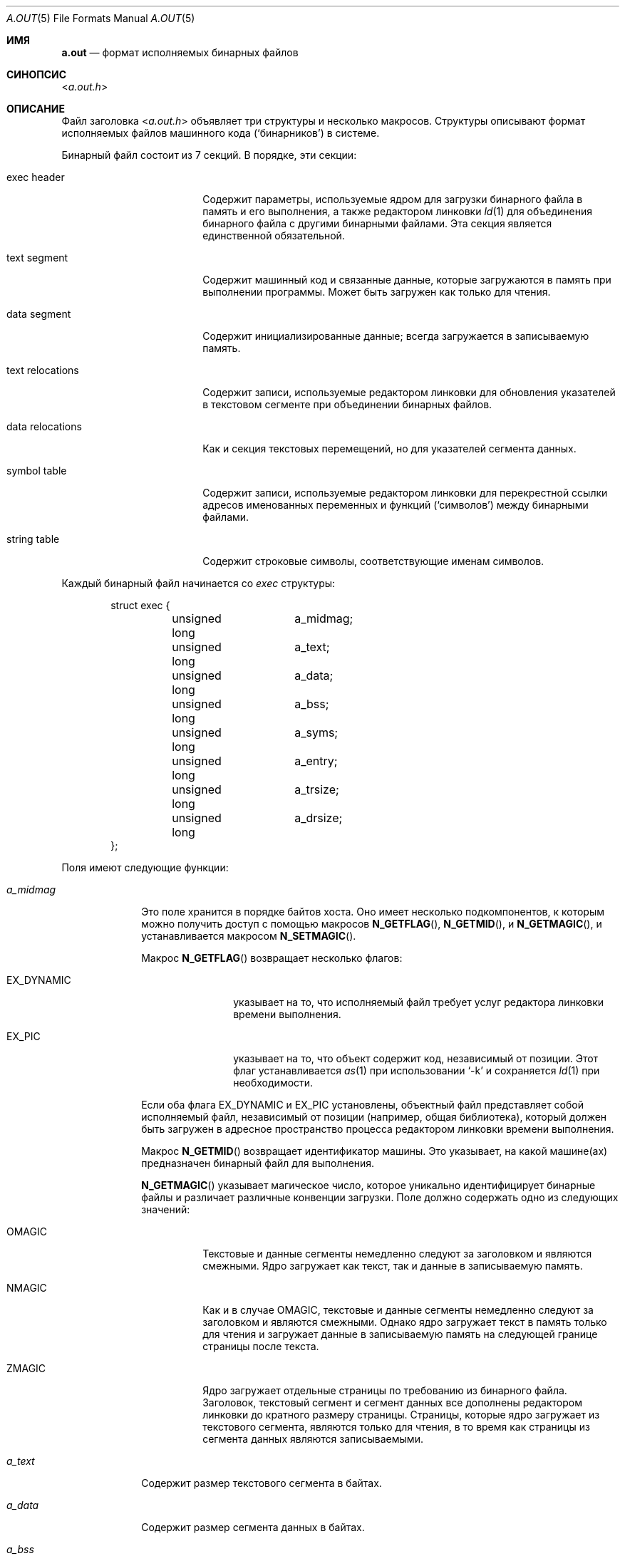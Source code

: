 .\" Copyright (c) 1991, 1993
.\"	The Regents of the University of California.  All rights reserved.
.\"
.\" This manual page is derived from documentation contributed to Berkeley by
.\" Donn Seeley at UUNET Technologies, Inc.
.\"
.\" Redistribution and use in source and binary forms, with or without
.\" modification, are permitted provided that the following conditions
.\" are met:
.\" 1. Redistributions of source code must retain the above copyright
.\"    notice, this list of conditions and the following disclaimer.
.\" 2. Redistributions in binary form must reproduce the above copyright
.\"    notice, this list of conditions and the following disclaimer in the
.\"    documentation and/or other materials provided with the distribution.
.\" 3. Neither the name of the University nor the names of its contributors
.\"    may be used to endorse or promote products derived from this software
.\"    without specific prior written permission.
.\"
.\" THIS SOFTWARE IS PROVIDED BY THE REGENTS AND CONTRIBUTORS ``AS IS'' AND
.\" ANY EXPRESS OR IMPLIED WARRANTIES, INCLUDING, BUT NOT LIMITED TO, THE
.\" IMPLIED WARRANTIES OF MERCHANTABILITY AND FITNESS FOR A PARTICULAR PURPOSE
.\" ARE DISCLAIMED.  IN NO EVENT SHALL THE REGENTS OR CONTRIBUTORS BE LIABLE
.\" FOR ANY DIRECT, INDIRECT, INCIDENTAL, SPECIAL, EXEMPLARY, OR CONSEQUENTIAL
.\" DAMAGES (INCLUDING, BUT NOT LIMITED TO, PROCUREMENT OF SUBSTITUTE GOODS
.\" OR SERVICES; LOSS OF USE, DATA, OR PROFITS; OR BUSINESS INTERRUPTION)
.\" HOWEVER CAUSED AND ON ANY THEORY OF LIABILITY, WHETHER IN CONTRACT, STRICT
.\" LIABILITY, OR TORT (INCLUDING NEGLIGENCE OR OTHERWISE) ARISING IN ANY WAY
.\" OUT OF THE USE OF THIS SOFTWARE, EVEN IF ADVISED OF THE POSSIBILITY OF
.\" SUCH DAMAGE.
.\"
.\"	@(#)a.out.5	8.1 (Berkeley) 6/5/93
.\"
.Dd 10 июня, 2010
.Dt A.OUT 5
.Os
.Sh ИМЯ
.Nm a.out
.Nd формат исполняемых бинарных файлов
.Sh СИНОПСИС
.In a.out.h
.Sh ОПИСАНИЕ
Файл заголовка
.In a.out.h
объявляет три структуры и несколько макросов.
Структуры описывают формат 
исполняемых файлов машинного кода 
.Pq Sq бинарников
в системе.
.Pp
Бинарный файл состоит из 7 секций. 
В порядке, эти секции:
.Bl -tag -width "text relocations"
.It exec header
Содержит параметры, используемые ядром
для загрузки бинарного файла в память и его выполнения,
а также редактором линковки 
.Xr ld 1
для объединения бинарного файла с другими бинарными файлами.
Эта секция является единственной обязательной.
.It text segment
Содержит машинный код и связанные данные, 
которые загружаются в память при выполнении программы.
Может быть загружен как только для чтения.
.It data segment
Содержит инициализированные данные; всегда загружается в записываемую память.
.It text relocations
Содержит записи, используемые редактором линковки 
для обновления указателей в текстовом сегменте при объединении бинарных файлов.
.It data relocations
Как и секция текстовых перемещений, но для указателей сегмента данных.
.It symbol table
Содержит записи, используемые редактором линковки
для перекрестной ссылки адресов именованных переменных и функций 
.Pq Sq символов
между бинарными файлами.
.It string table
Содержит строковые символы, соответствующие именам символов.
.El
.Pp
Каждый бинарный файл начинается со
.Fa exec
структуры:
.Bd -literal -offset indent
struct exec {
	unsigned long	a_midmag;
	unsigned long	a_text;
	unsigned long	a_data;
	unsigned long	a_bss;
	unsigned long	a_syms;
	unsigned long	a_entry;
	unsigned long	a_trsize;
	unsigned long	a_drsize;
};
.Ed
.Pp
Поля имеют следующие функции:
.Bl -tag -width a_trsize
.It Fa a_midmag
Это поле хранится в порядке байтов хоста.
Оно имеет несколько подкомпонентов, к которым можно получить доступ с помощью макросов 
.Fn N_GETFLAG ,
.Fn N_GETMID ,
и
.Fn N_GETMAGIC ,
и устанавливается макросом 
.Fn N_SETMAGIC .
.Pp
Макрос
.Fn N_GETFLAG
возвращает несколько флагов:
.Bl -tag -width EX_DYNAMIC
.It Dv EX_DYNAMIC
указывает на то, что исполняемый файл требует услуг редактора линковки времени выполнения.
.It Dv EX_PIC
указывает на то, что объект содержит код, независимый от позиции. 
Этот флаг 
устанавливается 
.Xr as 1
при использовании
.Sq -k
и сохраняется 
.Xr ld 1
при необходимости.
.El
.Pp
Если оба флага EX_DYNAMIC и EX_PIC установлены, объектный файл представляет собой исполняемый файл, независимый от позиции (например, \& общая библиотека), который должен быть загружен в 
адресное пространство процесса редактором линковки времени выполнения.
.Pp
Макрос
.Fn N_GETMID
возвращает идентификатор машины. 
Это указывает, на какой машине(ах) предназначен бинарный файл для выполнения.
.Pp
.Fn N_GETMAGIC
указывает магическое число, которое уникально идентифицирует бинарные файлы 
и различает различные конвенции загрузки.
Поле должно содержать одно из следующих значений:
.Bl -tag -width ZMAGIC
.It Dv OMAGIC
Текстовые и данные сегменты немедленно следуют за заголовком 
и являются смежными. 
Ядро загружает как текст, так и данные в записываемую память.
.It Dv NMAGIC
Как и в случае
.Dv OMAGIC ,
текстовые и данные сегменты немедленно следуют за заголовком и являются смежными.
Однако ядро загружает текст в память только для чтения
и загружает данные в записываемую память 
на следующей границе страницы после текста.
.It Dv ZMAGIC
Ядро загружает отдельные страницы по требованию из бинарного файла. 
Заголовок, текстовый сегмент и сегмент данных все
дополнены редактором линковки до кратного размеру страницы. 
Страницы, которые ядро загружает из текстового сегмента, являются только для чтения, 
в то время как страницы из сегмента данных являются записываемыми.
.El
.It Fa a_text
Содержит размер текстового сегмента в байтах.
.It Fa a_data
Содержит размер сегмента данных в байтах.
.It Fa a_bss
Содержит количество байтов в
.Sq bss сегменте
и используется ядром для установки начального разрыва.
.Pq Xr brk 2
после сегмента данных. 
Ядро загружает программу так, чтобы это количество записываемой памяти 
казалось следовать за сегментом данных и изначально читалось как нули. 
.Em ( bss
= блок, начатый символом)
.It Fa a_syms
Содержит размер в байтах секции таблицы символов.
.It Fa a_entry
Содержит адрес в памяти точки входа
программы после загрузки ядром;
ядро начинает выполнение программы 
с машинной инструкции по этому адресу.
.It Fa a_trsize
Содержит размер в байтах таблицы перемещений текста.
.It Fa a_drsize
Содержит размер в байтах таблицы перемещений данных.
.El
.Pp
Файл включения
.In a.out.h
определяет несколько макросов, которые используют 
.Fa exec
структуру для проверки согласованности или для нахождения смещений секций в бинарном файле.
.Bl -tag -width N_BADMAG(exec)
.It Fn N_BADMAG exec
Ненулевое значение, если поле 
.Fa a_magic
не содержит распознанного значения.
.It Fn N_TXTOFF exec
Байтовое смещение в бинарном файле начала текстового сегмента.
.It Fn N_SYMOFF exec
Байтовое смещение начала таблицы символов.
.It Fn N_STROFF exec
Байтовое смещение начала строковой таблицы.
.El
.Pp
Записи о перемещениях имеют стандартный формат, который 
описывается
.Fa relocation_info
структурой:
.Bd -literal -offset indent
struct relocation_info {
	int		r_address;
	unsigned int	r_symbolnum : 24,
			r_pcrel : 1,
			r_length : 2,
			r_extern : 1,
			r_baserel : 1,
			r_jmptable : 1,
			r_relative : 1,
			r_copy : 1;
};
.Ed
.Pp
Поля
.Fa relocation_info
используются следующим образом:
.Bl -tag -width r_symbolnum
.It Fa r_address
Содержит байтовое смещение указателя, который необходимо редактировать. 
Смещения перемещений текста считаются от начала текстового сегмента, 
а смещения перемещений данных — от начала сегмента данных. 
Редактор линковки добавляет значение, уже хранящееся по этому смещению, 
к новому значению, которое он вычисляет с помощью этой записи о перемещении.
.It Fa r_symbolnum
Содержит порядковый номер структуры символа 
в таблице символов (это
.Em не
байтовое смещение).
После того как редактор линковки разрешает абсолютный адрес для этого символа, 
он добавляет этот адрес к указателю, который подвергается перемещению. 
(Если
.Fa r_extern
бит очищен, ситуация отличается; см. ниже.)
.It Fa r_pcrel
Если этот бит установлен,
редактор линковки предполагает, что он обновляет указатель, 
который является частью машинной инструкции с использованием относительной адресации по счетчику программы. 
Адрес перемещаемого указателя неявно добавляется
к его значению, когда выполняющая программа его использует.
.It Fa r_length
Содержит логарифм по основанию 2 длины указателя в байтах; 
0 для смещений на 1 байт, 1 для смещений на 2 байта, 
2 для смещений на 4 байта.
.It Fa r_extern
Установлен, если это перемещение требует внешней ссылки; 
редактор линковки должен использовать адрес символа для обновления указателя. 
Когда
.Fa r_extern
бит очищен, перемещение является 
.Sq локальным ;
редактор линковки обновляет указатель, чтобы отразить изменения в адресах загрузки различных сегментов, 
вместо изменений значения символа (за исключением случаев, когда
.Fa r_baserel
также установлен бит (см. ниже).
В этом случае содержимое
.Fa r_symbolnum
поля является
.Fa n_type
значением (см. ниже);
это поле типа указывает редактору линковки, 
в какой сегмент указывает перемещаемый указатель.
.It Fa r_baserel
Если установлен, символ, определяемый
.Fa r_symbolnum
полем, должен быть перемещен на смещение в Таблицу глобальных смещений (Global Offset Table). 
Во время выполнения запись в Таблице глобальных смещений по этому смещению устанавливается 
как адрес символа.
.It Fa r_jmptable
Если установлен, символ, определяемый
.Fa r_symbolnum
полем, должен быть перемещен на смещение в Таблицу связывания процедур (Procedure Linkage Table).
.It Fa r_relative
Если установлен, это перемещение относительно (временного) адреса загрузки
образа, частью которого будет этот объектный файл. 
Этот тип перемещения происходит
только в общих объектах.
.It Fa r_copy
Если установлен, эта запись о перемещении идентифицирует символ, содержимое которого должно
быть скопировано в место, указанное в
.Fa r_address .
Копирование выполняется редактором линковки во время выполнения из подходящего элемента данных
в общем объекте.
.El
.Pp
Символы сопоставляют имена с адресами (или, более общо, строки со значениями)
Поскольку редактор ссылок корректирует адреса,
имя символа должно использоваться для обозначения его адреса
до тех пор, пока не будет назначено абсолютное значение.
Символы состоят из записи фиксированной длины в таблице символов
и имени переменной длины в строковой таблице.
Таблица символов представляет собой массив 
.Fa nlist
структур:
.Bd -literal -offset indent
struct nlist {
	union {
		const char	*n_name;
		long		n_strx;
	} n_un;
	unsigned char		n_type;
	char			n_other;
	short			n_desc;
	unsigned long		n_value;
};
.Ed
.Pp
Поля используются следующим образом:
.Bl -tag -width n_un.n_strx
.It Fa n_un.n_strx
Содержит смещение в байтах в строковой таблице
для имени этого символа
Когда программа обращается к таблице символов с помощью
.Xr nlist 3
функции,
это поле заменяется 
.Fa n_un.n_name
полем, которое является указателем на строку в памяти.
.It Fa n_type
Используется редактором ссылок для определения того, 
как обновить значение символа.
Поле
.Fa n_type
делится на три подполя с использованием битовых масок.
Редактор ссылок рассматривает символы с
.Dv N_EXT
установленным битом типа, как 
.Sq external
внешние символы и позволяет на них ссылаться из других двоичных файлов. 
Маска
.Dv N_TYPE
выбирает интересующие биты для редактора ссылок:  
.Bl -tag -width N_TEXT
.It Dv N_UNDF
Неопределенный символ.
Редактор ссылок должен найти внешний символ с тем же 
именем в другом двоичном файле, чтобы определить абсолютное значение этого символа.
В качестве особого случая, если
.Fa n_value
поле ненулевое и ни один двоичный файл в редактировании не определяет этот символ,
редактор ссылок разрешит этот символ на адрес
в сегменте bss, 
резервируя количество байт, равное
.Fa n_value .
Если этот символ неопределен в более чем одном двоичном файле 
и двоичные файлы не согласны по размеру,
редактор ссылок выбирает наибольший размер, найденный среди всех бинарников.  
.It Dv N_ABS
Абсолютный символ. 
Редактор ссылок не обновляет абсолютный символ.  
.It Dv N_TEXT
Текстовый символ.
Значение этого символа — адрес текста,
и редактор ссылок обновит его, когда объединит двоичные файлы.  
.It Dv N_DATA
Данные символ; аналогично
.Dv N_TEXT
но для адресов данных.
Значения для текстовых и данных символов не являются смещениями в файле, а
адресами; чтобы восстановить смещения файла, необходимо
определить загруженный адрес начала соответствующего
раздела и вычесть его, затем добавить смещение раздела.  
.It Dv N_BSS
Символ bss; как текстовые или данные символы, 
но не имеет соответствующего смещения в двоичном файле.  
.It Dv N_FN
Символ имени файла.
Редактор ссылок вставляет этот символ перед
другими символами из двоичного файла при
объединении двоичных файлов.
Имя символа — это имя файла, указанное редактору ссылок,
а его значение — первый текстовый адрес из этого двоичного файла.
Символы имени файла не нужны для редактирования или загрузки ссылок,
но полезны для отладчиков.
.El
.Pp
Маска
.Dv N_STAB
выбирает интересующие биты для символических отладчиков,
таких как
.Xr gdb 1 Pq Pa ports/devel/gdb ;
начения описаны в 
.Xr stab 5 .
.It Fa n_other
Это поле предоставляет информацию о характере
символа независимо от его расположения в терминах сегментов, определяемых
.Fa n_type
полем.
 В настоящее время младшие 4 бита
.Fa n_other
поля содержат одно из двух значений: 
.Dv AUX_FUNC
и
.Dv AUX_OBJECT
(см.
.In link.h
для их определений).
.Dv AUX_FUNC
ассоциирует символ с вызываемой функцией, в то время как
.Dv AUX_OBJECT
ассоциирует символ с данными, независимо от их местоположения в
текстовом или сегменте данных.
Это поле предназначено для использования
.Xr ld 1
при построении динамических исполняемых файлов.  
.It Fa n_desc
Резервировано для использования отладчиками; передается без изменений редактором ссылок.
Разные отладчики используют это поле для различных целей.
.It Fa n_value
Содержит значение символа.
Для текстовых, данных и bss символов это адрес;
для других символов (таких как символы отладчика)
значение может быть произвольным. 
.El
.Pp
Строковая таблица состоит из
.Em unsigned long
длины, за которой следуют строки символов, заканчивающиеся нулем.
Длина представляет собой размер всей таблицы в байтах, 
поэтому ее минимальное значение (или смещение первой строки)
всегда равно 4 на 32-битных машинах.  
.Sh СМОТРИ ТАКЖЕ
.Xr as 1 ,
.Xr gdb 1 Pq Pa ports/devel/gdb ,
.Xr ld 1 ,
.Xr brk 2 ,
.Xr execve 2 ,
.Xr nlist 3 ,
.Xr core 5 ,
.Xr elf 5 ,
.Xr link 5 ,
.Xr stab 5
.Sh ИСТОРИЯ
Файл
.In a.out.h
включения появился в
.At v7 .
.Sh ОШИБКИ
Поскольку не все поддерживаемые архитектуры используют 
.Fa a_midmag
поле,
может быть трудно определить, на какой
архитектуре будет выполняться бинарный файл,
не исследуя его фактический машинный код. 
Даже с идентификатором машины
порядок байтов 
.Fa exec
заголовка зависит от машины.
